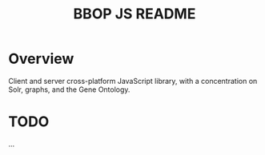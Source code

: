 #+TITLE: BBOP JS README
#+Options: num:nil
#+STARTUP: odd
#+Style: <style> h1,h2,h3 {font-family: arial, helvetica, sans-serif} </style>

* Overview
Client and server cross-platform JavaScript library, with a concentration on Solr, graphs, and the Gene Ontology.
* TODO
  ...
